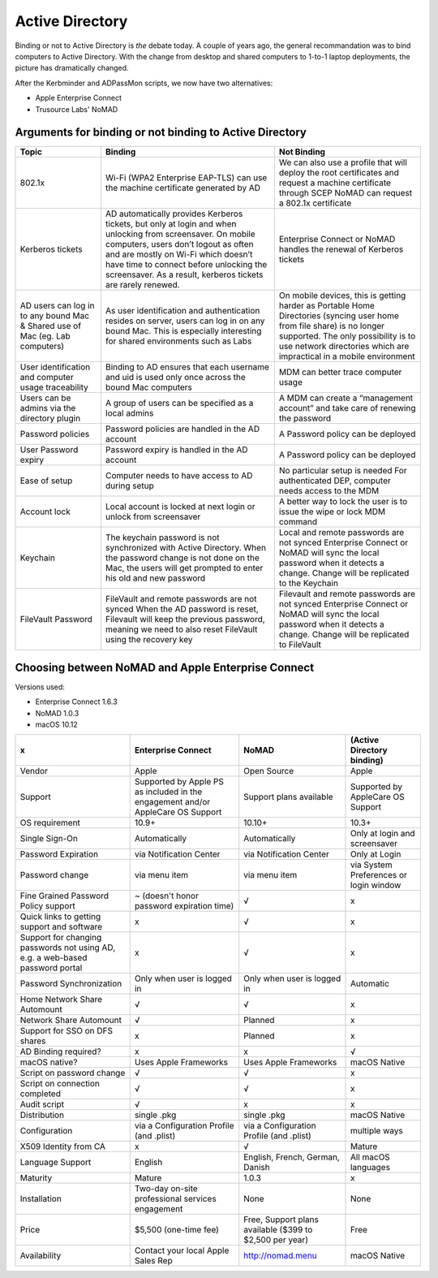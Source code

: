 .. only:: html

    .. sidebar:: Article information

        :Authors: 
            :ref:`Ftiff <team-ftiff>`, 
            :ref:`Mactroll <team-mactroll>`, 
            Rick, 
            Adam 
        
        :Updated: |today|

Active Directory
================

Binding or not to Active Directory is *the* debate today. A couple of years ago, the general recommandation was to bind computers to Active Directory. With the change from desktop and shared computers to 1-to-1 laptop deployments, the picture has dramatically changed.

After the Kerbminder and ADPassMon scripts, we now have two alternatives:

* Apple Enterprise Connect
* Trusource Labs' NoMAD

Arguments for binding or not binding to Active Directory
--------------------------------------------------------

============================================================================    ==================================================================================================================================================================================================================================================================================================      ====================================================================================================================================================================================================================================
Topic                                                                           Binding                                                                                                                                                                                                                                                                                                 Not Binding
============================================================================    ==================================================================================================================================================================================================================================================================================================      ====================================================================================================================================================================================================================================
802.1x                                                                          Wi-Fi (WPA2 Enterprise EAP-TLS) can use the machine certificate generated by AD                                                                                                                                                                                                                         We can also use a profile that will deploy the root certificates and request a machine certificate through SCEP
                                                                                                                                                                                                                                                                                                                                                                                        NoMAD can request a 802.1x certificate
Kerberos tickets                                                                AD automatically provides Kerberos tickets, but only at login and when unlocking from screensaver. On mobile computers, users don’t logout as often and are mostly on Wi-Fi which doesn’t have time to connect before unlocking the screensaver. As a result, kerberos tickets are rarely renewed.      Enterprise Connect or NoMAD handles the renewal of Kerberos tickets
AD users can log in to any bound Mac & Shared use of Mac (eg. Lab computers)    As user identification and authentication resides on server, users can log in on any bound Mac. This is especially interesting for shared environments such as Labs                                                                                                                                     On mobile devices, this is getting harder as Portable Home Directories (syncing user home from file share) is no longer supported. The only possibility is to use network directories which are impractical in a mobile environment
User identification and computer usage traceability                             Binding to AD ensures that each username and uid is used only once across the bound Mac computers                                                                                                                                                                                                       MDM can better trace computer usage
Users can be admins via the directory plugin                                    A group of users can be specified as a local admins                                                                                                                                                                                                                                                     A MDM can create a “management account” and take care of renewing the password
Password policies                                                               Password policies are handled in the AD account                                                                                                                                                                                                                                                         A Password policy can be deployed
User Password expiry                                                            Password expiry is handled in the AD account                                                                                                                                                                                                                                                            A Password policy can be deployed
Ease of setup                                                                   Computer needs to have access to AD during setup                                                                                                                                                                                                                                                        No particular setup is needed
                                                                                                                                                                                                                                                                                                                                                                                        For authenticated DEP, computer needs access to the MDM
Account lock                                                                    Local account is locked at next login or unlock from screensaver                                                                                                                                                                                                                                        A better way to lock the user is to issue the wipe or lock MDM command
Keychain                                                                        The keychain password is not synchronized with Active Directory.                                                                                                                                                                                                                                        Local and remote passwords are not synced
                                                                                When the password change is not done on the Mac, the users will get prompted to enter his old and new password                                                                                                                                                                                          Enterprise Connect or NoMAD will sync the local password when it detects a change. Change will be replicated to the Keychain
FileVault Password                                                              FileVault and remote passwords are not synced                                                                                                                                                                                                                                                           Filevault and remote passwords are not synced
                                                                                When the AD password is reset, Filevault will keep the previous password, meaning we need to also reset FileVault using the recovery key                                                                                                                                                                Enterprise Connect or NoMAD will sync the local password when it detects a change. Change will be replicated to FileVault

============================================================================    ==================================================================================================================================================================================================================================================================================================      ====================================================================================================================================================================================================================================

Choosing between NoMAD and Apple Enterprise Connect
---------------------------------------------------

Versions used:

- Enterprise Connect 1.6.3
- NoMAD 1.0.3
- macOS 10.12

=============================================================================   ===============================================================================     ========================================================    ==========================
x                                                                               Enterprise Connect                                                                  NoMAD                                                       (Active Directory binding)
=============================================================================   ===============================================================================     ========================================================    ==========================
Vendor                                                                          Apple                                                                               Open Source                                                 Apple
Support                                                                         Supported by Apple PS as included in the engagement and/or AppleCare OS Support     Support plans available                                     Supported by AppleCare OS Support
OS requirement                                                                  10.9+                                                                               10.10+                                                      10.3+
Single Sign-On                                                                  Automatically                                                                       Automatically                                               Only at login and screensaver
Password Expiration                                                             via Notification Center                                                             via Notification Center                                     Only at Login 
Password change                                                                 via menu item                                                                       via menu item                                               via System Preferences or login window
Fine Grained Password Policy support                                            ~ (doesn't honor password expiration time)                                          √                                                           x
Quick links to getting support and software                                     x                                                                                   √                                                           x
Support for changing passwords not using AD, e.g. a web-based password portal   x                                                                                   √                                                           x
Password Synchronization                                                        Only when user is logged in                                                         Only when user is logged in                                 Automatic
Home Network Share Automount                                                    √                                                                                   √                                                           x
Network Share Automount                                                         √                                                                                   Planned                                                     x
Support for SSO on DFS shares                                                   x                                                                                   Planned                                                     x 
AD Binding required?                                                            x                                                                                   x                                                           √ 
macOS native?                                                                   Uses Apple Frameworks                                                               Uses Apple Frameworks                                       macOS Native
Script on password change                                                       √                                                                                   √                                                           x
Script on connection completed                                                  √                                                                                   √                                                           x
Audit script                                                                    √                                                                                   x                                                           x
Distribution                                                                    single .pkg                                                                         single .pkg                                                 macOS Native
Configuration                                                                   via a Configuration Profile (and .plist)                                            via a Configuration Profile (and .plist)                    multiple ways
X509 Identity from CA                                                           x                                                                                   √                                                           Mature
Language Support                                                                English                                                                             English, French, German, Danish                             All macOS languages
Maturity                                                                        Mature                                                                              1.0.3                                                       x
Installation                                                                    Two-day on-site professional services engagement                                    None                                                        None
Price                                                                           $5,500 (one-time fee)                                                               Free, Support plans available ($399 to $2,500 per year)     Free
Availability                                                                    Contact your local Apple Sales Rep                                                  http://nomad.menu                                           macOS Native
=============================================================================   ===============================================================================     ========================================================    ==========================

